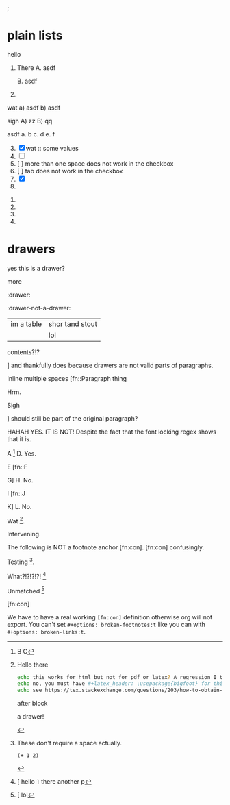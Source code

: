 ; @@comment: the colon is the only thing that cannot be avoided in this approach
#lang org
; @@
# [[file:test.html]]
# [[file:test.pdf]]

#+latex_header: \usepackage{bigfoot}

#+keyword: hello

# (((( rainbow delims or my version of it is dumb

* plain lists
hello
1. There
   A. asdf

   B. asdf

2. 

wat
a) asdf
b) asdf


sigh
A) zz
B) qq


asdf
a. b
c. d
e. f

3. [@3] [X] wat :: some values
4. [ ]
5. [  ] more than one space does not work in the checkbox
6. [	] tab does not work in the checkbox
7. [X]
8. 


1. 
2. 
3. 
4. 

* drawers

                  :drawer:
yes this
is a drawer?
           :end:
more
                  :end:

:drawer:

:drawer-not-a-drawer:
| im a table | shor tand stout |
|            | lol             |
contents?!?
:end:

:end:
* [#D] qq


A. heloo
B. there

***nasdf
* tables
| i | am | a | table
| I | don't | need | to end in a pipe


| can you have newlines in cells?
  this seems strange to me? | no, you can't

* export snip
@@something: some words
and a newline too?
@@
Hrm
   
*this
is bold*

*test
a*

+this
should be
struck+

So the spec is inaccurate here. It is > 2 lines not > 3 lines. LESS than 3 lines is accurate.

~what
the code~

=what
the verbatim=

a *b* /c/ _d_ +e+ =f= ~g~ yes newline is a bug

* footnotes

Inline [fn::footnote] footnote.

Anchor [fn:x] footnote.

Inline anchor [fn:y:Because we are going to reference this somewhere else.] footnote.

Somewhere else [fn:y].

[fn:x] Definition

** here we go

Inline nested [fn::And now we have another footnote in here [fn::Nested.]]

Inline nested two [fn::
 this is actually allowed [fn::and this is a footnote inside a footnote 
 however the nesting behavior results in nested footnotes being rendered first
 for some very strange reason, that might be a bug actually
 ]
 because the contents are just paragraphs]

Inline nested three [fn::
 not footnote due to block [fn::however this inner footnote does work
 ] this does not work
    #+begin_src bash
    echo per the spec blocks can only go in non-inline footnotes
    #+end_src
 oof]

Inline drawer should fail [fn::
:hello:
this should not be an inline footnote I think?
:end:
] and thankfully does because drawers are not valid parts of paragraphs.

Inline multiple spaces [fn::Paragraph thing


Hrm.


Sigh


] should still be part of the original paragraph?

HAHAH YES. IT IS NOT!
Despite the fact that the font locking regex shows that it is.

A [fn::B
C] D. Yes.

E [fn::F

G] H. No.

I [fn::J


K] L. No.

Wat [fn:q].

Intervening.

The following is NOT a footnote anchor [fn:con].
 [fn:con] confusingly.

Testing [fn:no-space].

What?!?!?!?! [fn:: [ hello =]= there
another p]

Unmatched [fn:: [ lol]

[fn:q] Hello there
#+begin_src bash
echo this works for html but not for pdf or latex? A regression I think?
echo no, you must have #+latex_header: \usepackage{bigfoot} for this
echo see https://tex.stackexchange.com/questions/203/how-to-obtain-verbatim-text-in-a-footnote
#+end_src
after block
:also:
a drawer!
:end:

[fn:con]

We have to have a real working =[fn:con]= definition otherwise org will not export.
You can't set =#+options: broken-footnotes:t= like you can with =#+options: broken-links:t=.

[fn:no-space]These don't require a space actually.

#+begin_src elisp
(+ 1 2)
#+end_src
